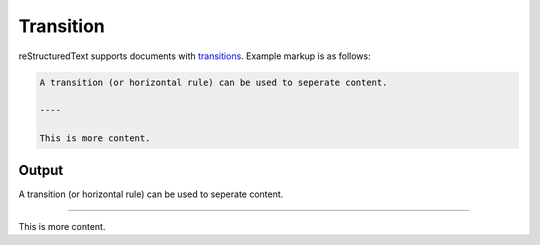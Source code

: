 Transition
==========

reStructuredText supports documents with `transitions`_. Example markup
is as follows:

.. code-block:: none

    A transition (or horizontal rule) can be used to seperate content.

    ----

    This is more content.

Output
------

A transition (or horizontal rule) can be used to seperate content.

----

This is more content.


.. references ------------------------------------------------------------------

.. _transitions: https://docutils.sourceforge.io/docs/ref/rst/restructuredtext.html#transitions
